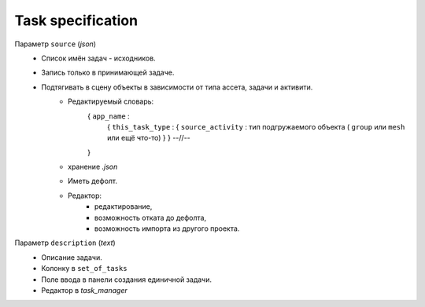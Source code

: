 .. _source-page:

Task specification
=========================

Параметр ``source`` (*json*)
    * Список имён задач - исходников.
    * Запись только в принимающей задаче.
    * Подтягивать в сцену объекты в зависимости от типа ассета, задачи и активити.
        * Редактируемый словарь:
            { ``app_name`` :
                { ``this_task_type`` : { ``source_activity`` : тип подгружаемого объекта ( ``group`` или ``mesh`` или ещё что-то) } }
                --//--
            }
        * хранение *.json*
        * Иметь дефолт.
        * Редактор:
            * редактирование,
            * возможность отката до дефолта, 
            * возможность импорта из другого проекта.
            
Параметр ``description`` (*text*)
    * Описание задачи.
    * Колонку в ``set_of_tasks``
    * Поле ввода в панели создания единичной задачи.
    * Редактор в *task_manager*